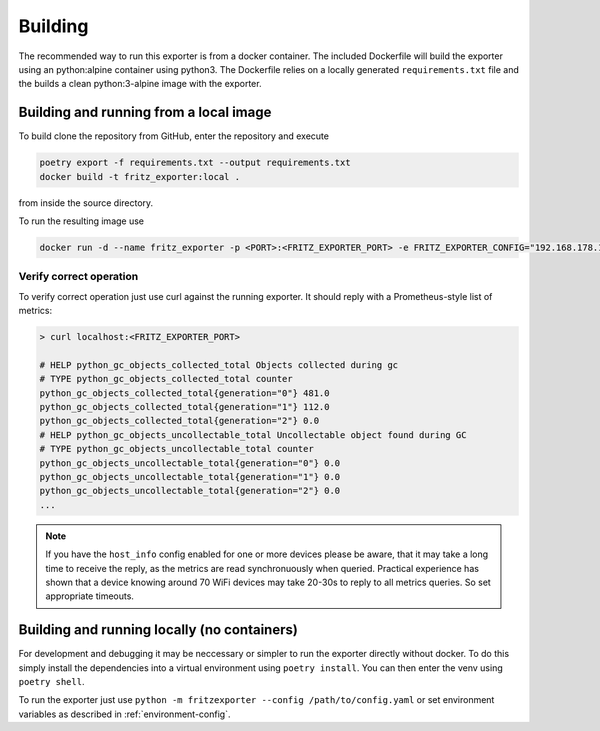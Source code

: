 Building
========

The recommended way to run this exporter is from a docker container. The included Dockerfile will build the exporter using an python:alpine container using python3. The Dockerfile relies on a locally generated ``requirements.txt`` file and the builds a clean python:3-alpine image with the exporter.

Building and running from a local image
---------------------------------------

To build clone the repository from GitHub, enter the repository and execute

.. code-block:: bash

  poetry export -f requirements.txt --output requirements.txt
  docker build -t fritz_exporter:local .


from inside the source directory.

To run the resulting image use

.. code-block:: bash

  docker run -d --name fritz_exporter -p <PORT>:<FRITZ_EXPORTER_PORT> -e FRITZ_EXPORTER_CONFIG="192.168.178.1,username,password" fritz_exporter:local


Verify correct operation
^^^^^^^^^^^^^^^^^^^^^^^^

To verify correct operation just use curl against the running exporter. It should reply with a Prometheus-style list of metrics:

.. code-block:: bash

  > curl localhost:<FRITZ_EXPORTER_PORT>

  # HELP python_gc_objects_collected_total Objects collected during gc
  # TYPE python_gc_objects_collected_total counter
  python_gc_objects_collected_total{generation="0"} 481.0
  python_gc_objects_collected_total{generation="1"} 112.0
  python_gc_objects_collected_total{generation="2"} 0.0
  # HELP python_gc_objects_uncollectable_total Uncollectable object found during GC
  # TYPE python_gc_objects_uncollectable_total counter
  python_gc_objects_uncollectable_total{generation="0"} 0.0
  python_gc_objects_uncollectable_total{generation="1"} 0.0
  python_gc_objects_uncollectable_total{generation="2"} 0.0
  ...

.. note::

  If you have the ``host_info`` config enabled for one or more devices please be aware, that it may take a long time to receive the reply, as the metrics are read synchronuously when queried. Practical experience has shown that a device knowing around 70 WiFi devices may take 20-30s to reply to all metrics queries. So set appropriate timeouts.

Building and running locally (no containers)
--------------------------------------------

For development and debugging it may be neccessary or simpler to run the exporter directly without docker. To do this simply install the dependencies into a virtual environment using ``poetry install``. You can then enter the venv using ``poetry shell``.

To run the exporter just use ``python -m fritzexporter --config /path/to/config.yaml`` or set environment variables as described in :ref:`environment-config`.
